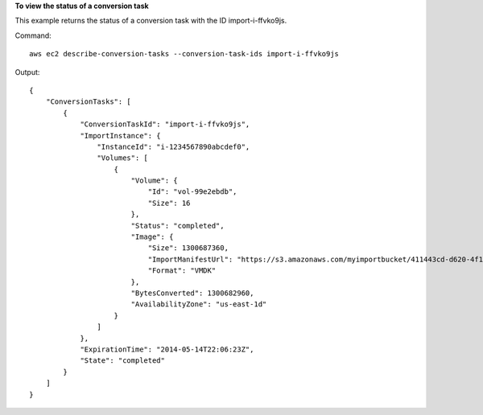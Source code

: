 **To view the status of a conversion task**

This example returns the status of a conversion task with the ID import-i-ffvko9js.

Command::

  aws ec2 describe-conversion-tasks --conversion-task-ids import-i-ffvko9js

Output::

  {
      "ConversionTasks": [
          {
              "ConversionTaskId": "import-i-ffvko9js",
              "ImportInstance": {
                  "InstanceId": "i-1234567890abcdef0",
                  "Volumes": [
                      {
                          "Volume": {
                              "Id": "vol-99e2ebdb",
                              "Size": 16
                          },
                          "Status": "completed",
                          "Image": {
                              "Size": 1300687360,
                              "ImportManifestUrl": "https://s3.amazonaws.com/myimportbucket/411443cd-d620-4f1c-9d66-13144EXAMPLE/RHEL5.vmdkmanifest.xml?AWSAccessKeyId=AKIAIOSFODNN7EXAMPLE&Expires=140EXAMPLE&Signature=XYNhznHNgCqsjDxL9wRL%2FJvEXAMPLE",
                              "Format": "VMDK"
                          },
                          "BytesConverted": 1300682960,
                          "AvailabilityZone": "us-east-1d"
                      }
                  ]
              },
              "ExpirationTime": "2014-05-14T22:06:23Z",
              "State": "completed"
          }
      ]
  }
